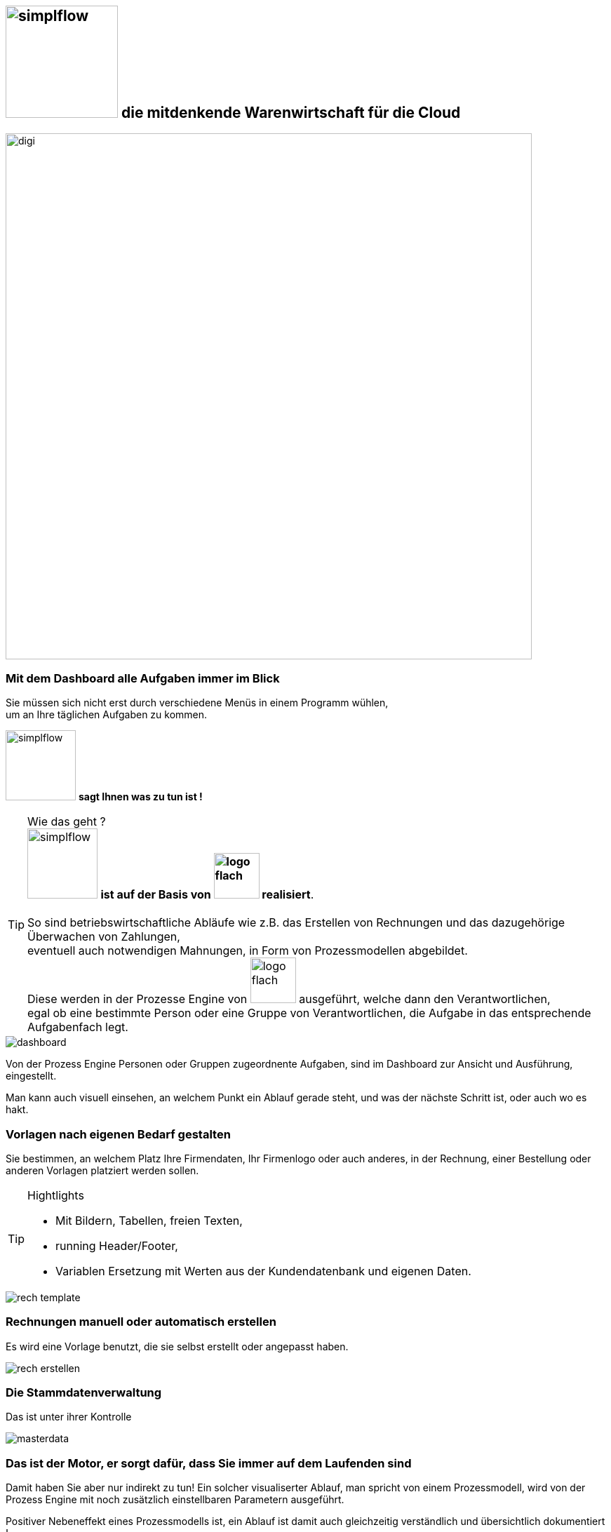 :linkattrs:


== image:web/images/simplflow.svg[width=160] die mitdenkende Warenwirtschaft für die Cloud  ==

image::web/images/digi.svg[width=750]

=== Mit dem Dashboard alle Aufgaben immer im Blick  ===

Sie müssen sich nicht erst durch verschiedene Menüs in einem Programm wühlen, +
um an Ihre täglichen Aufgaben zu kommen.

image:web/images/simplflow.svg[width=100] *sagt Ihnen was zu tun ist !*

TIP: Wie das geht ? +
image:web/images/simplflow.svg[width=100] *ist auf der Basis von image:web/images/logo-flach.svg[width=65] realisiert*. +
&nbsp; +
So sind betriebswirtschaftliche Abläufe wie z.B. das Erstellen von Rechnungen und das dazugehörige Überwachen von Zahlungen, + 
eventuell auch notwendigen Mahnungen, in Form von Prozessmodellen abgebildet. +
Diese werden in der Prozesse Engine von image:web/images/logo-flach.svg[width=65] ausgeführt, welche dann den Verantwortlichen, +
egal ob eine bestimmte Person oder eine Gruppe von Verantwortlichen, die Aufgabe in das entsprechende Aufgabenfach legt.  



[.width900]
image::web/images/dashboard.png[]

Von der Prozess Engine Personen oder Gruppen zugeordnente Aufgaben, sind im Dashboard zur Ansicht und Ausführung, eingestellt.

Man kann auch visuell einsehen, an welchem Punkt ein Ablauf gerade steht, und was der nächste Schritt ist, oder auch wo es hakt.


=== Vorlagen nach eigenen Bedarf gestalten  ===


Sie bestimmen, an welchem Platz Ihre Firmendaten, Ihr Firmenlogo oder auch anderes, in der Rechnung, einer Bestellung oder anderen Vorlagen platziert werden sollen.

[TIP] 
.Hightlights
====
* Mit Bildern, Tabellen, freien Texten, +
* running Header/Footer, +
* Variablen Ersetzung mit Werten aus der Kundendatenbank und eigenen Daten. 
====

[.width700]
image::web/images/rech_template.png[]

=== Rechnungen manuell oder automatisch erstellen  ===

Es wird eine Vorlage benutzt, die sie selbst erstellt oder angepasst haben.

[.width900]
image::web/images/rech_erstellen.png[]

=== Die Stammdatenverwaltung  ===

Das ist unter ihrer Kontrolle

[.width900]
image::web/images/masterdata.png[]


=== Das ist der Motor, er sorgt dafür, dass Sie immer auf dem Laufenden sind  ===

Damit haben Sie aber nur indirekt zu tun!
Ein solcher visualiserter Ablauf, man spricht von einem Prozessmodell, wird von der Prozess Engine mit noch zusätzlich einstellbaren Parametern ausgeführt.

Positiver Nebeneffekt eines Prozessmodells ist, ein Ablauf ist damit auch gleichzeitig verständlich und übersichtlich dokumentiert !

[.width1000]
image::web/images/innen.png[]

=== Für Entscheidungen wird sich einer Rules Engine bedient ===

[.width800]
image::web/images/dmn.png[]

Die definierten Regeln (Rules) sind durch Sie jederzeit individuell anpassbar. +
Werden beispielsweise Aufgaben aufgrund bestimmter Parameter durchgeführt, oder sind bestimmten Rollen zugeteilt, +
können Sie diese Parameter und Rollen jederzeit anpassen.

[TIP]
.Beispiel:
====
Bis zu einem Einkaufwert bis 1.000,-Euro kann der Sachbearbeiter im Einkauf frei bestellen, +
ab 1.001,-Euro geht die Bestellung aber an den Einkaufsleiter, welcher die Bestellung dann freigeben oder ablehnen muss. +
Diese Parameter können Sie jederzeit selbst anpassen.
====


Definierte Rules werden wie auch Prozesse von einer Engine ausgeführt, in diesem Fall von der Rules Engine.
